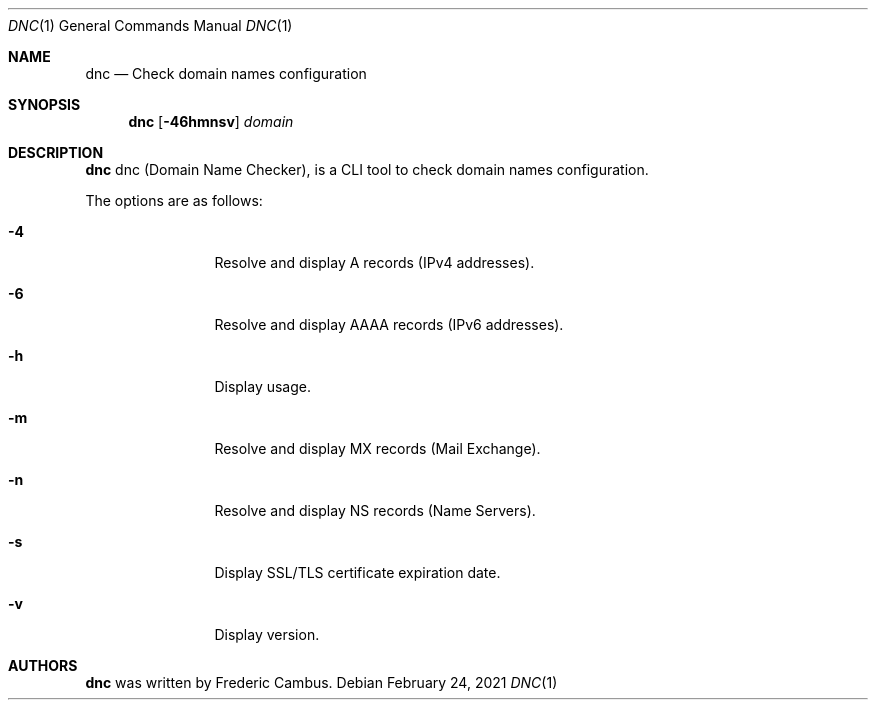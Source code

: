 .\"
.\" Copyright (c) 2014-2021, Frederic Cambus
.\" All rights reserved.
.\"
.\" Redistribution and use in source and binary forms, with or without
.\" modification, are permitted provided that the following conditions are met:
.\"
.\"   * Redistributions of source code must retain the above copyright
.\"     notice, this list of conditions and the following disclaimer.
.\"
.\"   * Redistributions in binary form must reproduce the above copyright
.\"     notice, this list of conditions and the following disclaimer in the
.\"     documentation and/or other materials provided with the distribution.
.\"
.\" THIS SOFTWARE IS PROVIDED BY THE COPYRIGHT HOLDERS AND CONTRIBUTORS "AS IS"
.\" AND ANY EXPRESS OR IMPLIED WARRANTIES, INCLUDING, BUT NOT LIMITED TO, THE
.\" IMPLIED WARRANTIES OF MERCHANTABILITY AND FITNESS FOR A PARTICULAR PURPOSE
.\" ARE DISCLAIMED. IN NO EVENT SHALL THE COPYRIGHT HOLDER OR CONTRIBUTORS
.\" BE LIABLE FOR ANY DIRECT, INDIRECT, INCIDENTAL, SPECIAL, EXEMPLARY, OR
.\" CONSEQUENTIAL DAMAGES (INCLUDING, BUT NOT LIMITED TO, PROCUREMENT OF
.\" SUBSTITUTE GOODS OR SERVICES; LOSS OF USE, DATA, OR PROFITS; OR BUSINESS
.\" INTERRUPTION) HOWEVER CAUSED AND ON ANY THEORY OF LIABILITY, WHETHER IN
.\" CONTRACT, STRICT LIABILITY, OR TORT (INCLUDING NEGLIGENCE OR OTHERWISE)
.\" ARISING IN ANY WAY OUT OF THE USE OF THIS SOFTWARE, EVEN IF ADVISED OF THE
.\" POSSIBILITY OF SUCH DAMAGE.
.\"
.Dd $Mdocdate: February 24 2021 $
.Dt DNC 1
.Os
.Sh NAME
.Nm dnc
.Nd Check domain names configuration
.Sh SYNOPSIS
.Nm
.Op Fl 46hmnsv
.Ar domain
.Sh DESCRIPTION
.Nm
dnc (Domain Name Checker), is a CLI tool to check domain names configuration.
.Pp
The options are as follows:
.Bl -tag -width 10n
.It Fl 4
Resolve and display A records (IPv4 addresses).
.It Fl 6
Resolve and display AAAA records (IPv6 addresses).
.It Fl h
Display usage.
.It Fl m
Resolve and display MX records (Mail Exchange).
.It Fl n
Resolve and display NS records (Name Servers).
.It Fl s
Display SSL/TLS certificate expiration date.
.It Fl v
Display version.
.El
.Sh AUTHORS
.Nm
was written by
.An Frederic Cambus .
